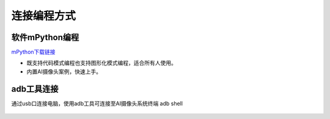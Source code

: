 连接编程方式
=======================================

软件mPython编程
~~~~~~~~~~~~~~~~~~~~~~~~~~~~~~
`mPython下载链接 <https://labplus.cn/software>`_

* 既支持代码模式编程也支持图形化模式编程，适合所有人使用。
* 内置AI摄像头案例，快速上手。

.. figure:: /_static/image/mpython.png
    :align: center
    :width: 1080


adb工具连接
~~~~~~~~~~~~~~~~~~~~~~~~~~~~~~

通过usb口连接电脑，使用adb工具可连接至AI摄像头系统终端
adb shell

.. figure:: /_static/image/adb.png
    :align: center
    :width: 1080